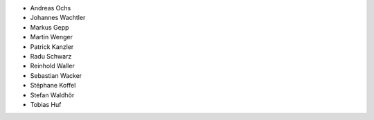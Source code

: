 - Andreas Ochs
- Johannes Wachtler
- Markus Gepp
- Martin Wenger
- Patrick Kanzler
- Radu Schwarz
- Reinhold Waller
- Sebastian Wacker
- Stéphane Koffel
- Stefan Waldhör
- Tobias Huf
